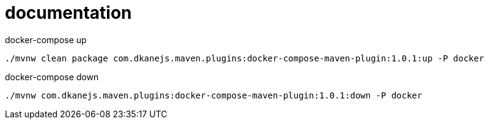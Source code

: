 = documentation

//tag::content[]

.docker-compose up
[source,bash]
----
./mvnw clean package com.dkanejs.maven.plugins:docker-compose-maven-plugin:1.0.1:up -P docker
----

.docker-compose down
[source,bash]
----
./mvnw com.dkanejs.maven.plugins:docker-compose-maven-plugin:1.0.1:down -P docker
----

//end::content[]
